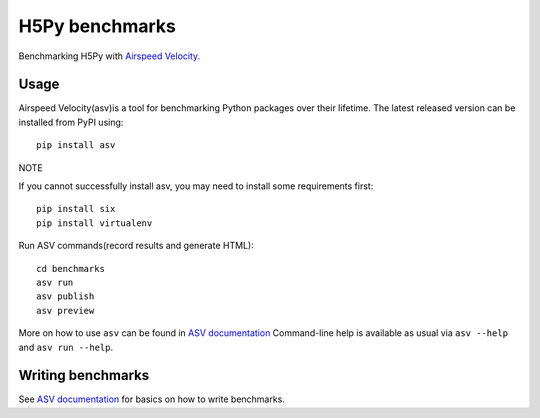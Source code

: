 ..  -*- rst -*-
.. _benchmark:

================
H5Py benchmarks
================

Benchmarking H5Py with `Airspeed Velocity`_.

.. _Airspeed Velocity: https://github.com/airspeed-velocity/asv

Usage
-----

Airspeed Velocity(asv)is a tool for benchmarking Python packages
over their lifetime. The latest released version can be installed
from PyPI using::

    pip install asv

NOTE

If you cannot successfully install asv, you may need to install
some requirements first::

    pip install six
    pip install virtualenv

Run ASV commands(record results and generate HTML)::

    cd benchmarks
    asv run
    asv publish
    asv preview

More on how to use ``asv`` can be found in `ASV documentation`_
Command-line help is available as usual via ``asv --help`` and
``asv run --help``.

.. _ASV documentation: https://asv.readthedocs.io/


Writing benchmarks
------------------

See `ASV documentation`_ for basics on how to write benchmarks.
